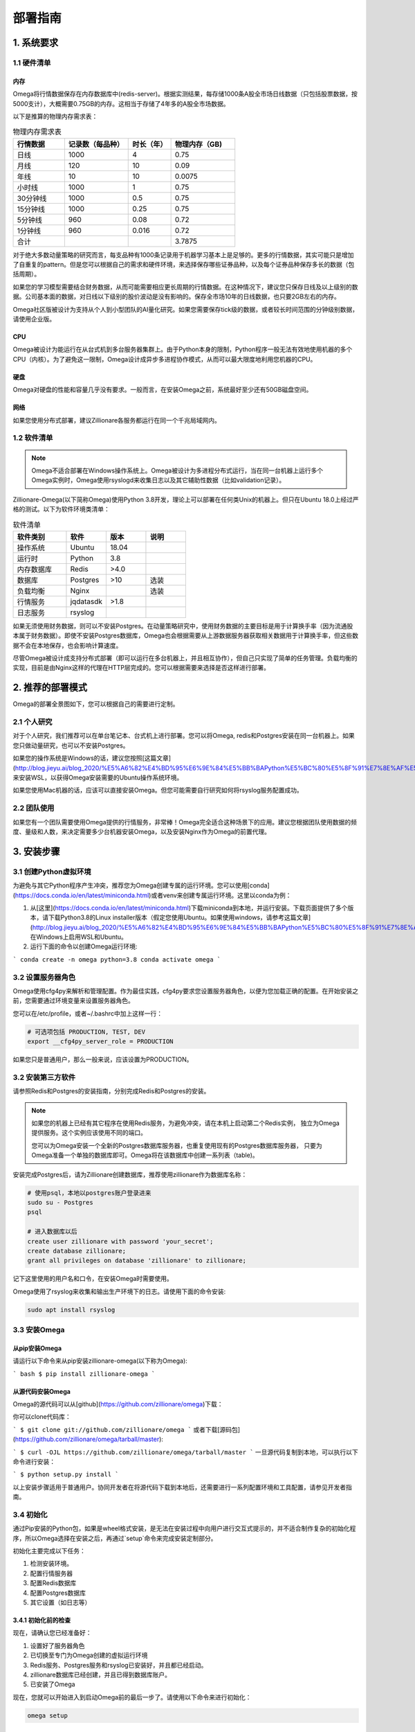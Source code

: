 .. highlight:: shell

=======
部署指南
=======

1. 系统要求
-----------

1.1 硬件清单
```````````

内存
:::::

Omega将行情数据保存在内存数据库中(redis-server)。根据实测结果，每存储1000条A股全市场日线数据（只包括股票数据，按5000支计），大概需要0.75GB的内存。这相当于存储了4年多的A股全市场数据。

以下是推算的物理内存需求表：

.. csv-table:: 物理内存需求表
    :header: "行情数据","记录数（每品种）","时长（年）","物理内存（GB)"
    :widths: 12, 15, 10, 15

    日线,1000,4,0.75
    月线,120,10,0.09
    年线,10,10,0.0075
    小时线,1000,1,0.75
    30分钟线,1000,0.5,0.75
    15分钟线,1000,0.25,0.75
    5分钟线,960,0.08,0.72
    1分钟线,960,0.016,0.72
    合计,,,3.7875


对于绝大多数动量策略的研究而言，每支品种有1000条记录用于机器学习基本上是足够的。更多的行情数据，其实可能只是增加了自重复的pattern。但是您可以根据自己的需求和硬件环境，来选择保存哪些证券品种，以及每个证券品种保存多长的数据（包括周期）。

如果您的学习模型需要结合财务数据，从而可能需要相应更长周期的行情数据。在这种情况下，建议您只保存日线及以上级别的数据。公司基本面的数据，对日线以下级别的股价波动是没有影响的。保存全市场10年的日线数据，也只要2GB左右的内存。

Omega社区版被设计为支持从个人到小型团队的AI量化研究。如果您需要保存tick级的数据，或者较长时间范围的分钟级别数据，请使用企业版。

CPU
::::

Omega被设计为能运行在从台式机到多台服务器集群上。由于Python本身的限制，Python程序一般无法有效地使用机器的多个CPU（内核）。为了避免这一限制，Omega设计成异步多进程协作模式，从而可以最大限度地利用您机器的CPU。

硬盘
::::

Omega对硬盘的性能和容量几乎没有要求。一般而言，在安装Omega之前，系统最好至少还有50GB磁盘空间。

网络
::::

如果您使用分布式部署，建议Zillionare各服务都运行在同一个千兆局域网内。

1.2 软件清单
````````````

.. note::

    Omega不适合部署在Windows操作系统上。Omega被设计为多进程分布式运行，当在同一台机器上运行多个Omega实例时，Omega使用rsyslogd来收集日志以及其它辅助性数据（比如validation记录）。

Zillionare-Omega(以下简称Omega)使用Python 3.8开发，理论上可以部署在任何类Unix的机器上。但只在Ubuntu 18.0上经过严格的测试。以下为软件环境类清单：

.. csv-table:: 软件清单
    :header: "软件类别","软件","版本","说明"
    :widths: 20, 15, 15, 15

    操作系统,Ubuntu,18.04,
    运行时,Python,3.8,
    内存数据库,Redis,>4.0,
    数据库,Postgres,>10,选装
    负载均衡,Nginx,,选装
    行情服务,jqdatasdk,>1.8,
    日志服务,rsyslog,,

如果无须使用财务数据，则可以不安装Postgres。在动量策略研究中，使用财务数据的主要目标是用于计算换手率（因为流通股本属于财务数据）。即使不安装Postgres数据库，Omega也会根据需要从上游数据服务器获取相关数据用于计算换手率，但这些数据不会在本地保存，也会影响计算速度。

尽管Omega被设计成支持分布式部署（即可以运行在多台机器上，并且相互协作），但自己只实现了简单的任务管理。负载均衡的实现，目前是由Nginx这样的代理在HTTP层完成的。您可以根据需要来选择是否这样进行部署。

2. 推荐的部署模式
-----------------

Omega的部署全景图如下，您可以根据自己的需要进行定制。

.. image:: _static/deploy.png

2.1 个人研究
````````````

对于个人研究，我们推荐可以在单台笔记本、台式机上进行部署。您可以将Omega, redis和Postgres安装在同一台机器上。如果您只做动量研究，也可以不安装Postgres。

如果您的操作系统是Windows的话，建议您按照[这篇文章](http://blog.jieyu.ai/blog_2020/%E5%A6%82%E4%BD%95%E6%9E%84%E5%BB%BAPython%E5%BC%80%E5%8F%91%E7%8E%AF%E5%A2%83/)来安装WSL，以获得Omega安装需要的Ubuntu操作系统环境。

如果您使用Mac机器的话，应该可以直接安装Omega。但您可能需要自行研究如何将rsyslog服务配置成功。


2.2 团队使用
````````````

如果您有一个团队需要使用Omega提供的行情服务，非常棒！Omega完全适合这种场景下的应用。建议您根据团队使用数据的频度、量级和人数，来决定需要多少台机器安装Omega，以及安装Nginx作为Omega的前置代理。

3. 安装步骤
-----------

3.1 创建Python虚拟环境
``````````````````````

为避免与其它Python程序产生冲突，推荐您为Omega创建专属的运行环境。您可以使用[conda](https://docs.conda.io/en/latest/miniconda.html)或者venv来创建专属运行环境。这里以conda为例：

1. 从[这里](https://docs.conda.io/en/latest/miniconda.html)下载miniconda到本地，并运行安装。下载页面提供了多个版本，请下载Python3.8的Linux installer版本（假定您使用Ubuntu。如果使用windows，请参考这篇文章](http://blog.jieyu.ai/blog_2020/%E5%A6%82%E4%BD%95%E6%9E%84%E5%BB%BAPython%E5%BC%80%E5%8F%91%E7%8E%AF%E5%A2%83/)在Windows上启用WSL和Ubuntu。

2. 运行下面的命令以创建Omega运行环境:

```
conda create -n omega python=3.8
conda activate omega
```

3.2 设置服务器角色
``````````````````
Omega使用cfg4py来解析和管理配置。作为最佳实践，cfg4py要求您设置服务器角色，以便为您加载正确的配置。在开始安装之前，您需要通过环境变量来设置服务器角色。

您可以在/etc/profile，或者~/.bashrc中加上这样一行：

.. code::

    # 可选项包括 PRODUCTION, TEST, DEV
    export __cfg4py_server_role = PRODUCTION

如果您只是普通用户，那么一般来说，应该设置为PRODUCTION。

3.2 安装第三方软件
```````````````````
请参照Redis和Postgres的安装指南，分别完成Redis和Postgres的安装。

.. Note::

    如果您的机器上已经有其它程序在使用Redis服务，为避免冲突，请在本机上启动第二个Redis实例，
    独立为Omega提供服务。这个实例应该使用不同的端口。

    您可以为Omega安装一个全新的Postgres数据库服务器，也重复使用现有的Postgres数据库服务器，
    只要为Omega准备一个单独的数据库即可。Omega将在该数据库中创建一系列表（table)。

安装完成Postgres后，请为Zillionare创建数据库，推荐使用zillionare作为数据库名称：

.. code::

    # 使用psql，本地以postgres账户登录进来
    sudo su - Postgres
    psql

    # 进入数据库以后
    create user zillionare with password 'your_secret';
    create database zillionare;
    grant all privileges on database 'zillionare' to zillionare;

记下这里使用的用户名和口令，在安装Omega时需要使用。

Omega使用了rsyslog来收集和输出生产环境下的日志。请使用下面的命令安装:

.. code::

    sudo apt install rsyslog

3.3 安装Omega
``````````````

从pip安装Omega
:::::::::::::::::

请运行以下命令来从pip安装zillionare-omega(以下称为Omega):

``` bash
$ pip install zillionare-omega
```

从源代码安装Omega
::::::::::::::::::::

Omega的源代码可以从[github](https://github.com/zillionare/omega)下载：

你可以clone代码库：

```
$ git clone git://github.com/zillionare/omega
```
或者下载[源码包](https://github.com/zillionare/omega/tarball/master):

```
$ curl -OJL https://github.com/zillionare/omega/tarball/master
```
一旦源代码复制到本地，可以执行以下命令进行安装：

```
$ python setup.py install
```

以上安装步骤适用于普通用户。协同开发者在将源代码下载到本地后，还需要进行一系列配置环境和工具配置，请参见开发者指南。

3.4 初始化
``````````

通过Pip安装的Python包，如果是wheel格式安装，是无法在安装过程中向用户进行交互式提示的，并不适合制作复杂的初始化程序，所以Omega选择在安装之后，再通过`setup`命令来完成安装定制部分。

初始化主要完成以下任务：

1. 检测安装环境。
2. 配置行情服务器
3. 配置Redis数据库
4. 配置Postgres数据库
5. 其它设置（如日志等）

3.4.1 初始化前的检查
::::::::::::::::::::

现在，请确认您已经准备好：

1. 设置好了服务器角色
2. 已切换至专门为Omega创建的虚拟运行环境
3. Redis服务、Postgres服务和rsyslog已安装好，并且都已经启动。
4. zillionare数据库已经创建，并且已得到数据库账户。
5. 已安装了Omega

现在，您就可以开始进入到启动Omega前的最后一步了。请使用以下命令来进行初始化：

.. code::

    omega setup

3.4.2 检测安装环境
:::::::::::::::::
作为一种最佳实践，Omega推荐您为Omega创建专属虚拟运行环境，并始终在该虚拟环境中运行Omega。安装程序也会检测当前是否在虚拟环境中运行。

Omega使用 cfg4py_ 来管理配置。Cfg4py要求您为部署机器设置场景（开发、测试、生产环境），以便根据对应的场景来应用配置。因此，在Omega安装时，也会检测当前机器是否正确地设置了场景。

.. image:: _static/setup_detect_env.jpg

3.4.3 配置行情服务器
:::::::::::::::::::

Omega通过插件来从上游服务器获取行情数据。当前支持的数据提供源有聚宽(JoinQuant)。

在使用聚宽之前，您需要在 聚宽_ 官网上申请 `jqdatasdk` 的使用权限。在安装过程中，将需要您提供这些信息。每个聚宽账号最多允许3个并发连接。在安装时，Omega需要您为每个账号决定同时允许的最大会话（连接）数。

.. image:: _static/setup_jq_fetcher.jpg

Omega支持多个数据源同时工作（但当前只提供了对聚宽的接口适配），并且支持在同一数据源下，配置多个账号，多个会话（如果您这样做，请确保得到了服务提供商的许可），从而可以最快速获取实时行情。所以在上面的安装过程中，将提示您输入并发会话数，以及是否配置多个账号。

.. Note::
   Omega通过HTTP微服务向Zillionare的其它组件提供行情数据，因此Omega本身也是一种行情服务器。默认地，Omega的服务端口从3181开始，如果您有多个数据源，或者多个账号，那么Omega将为不同的数据源、或者同一数据源的不同账号，启用新的端口。

   比如，如果您拥有两个jqdatasdk的账号，并配置在Omega中使用，那么，Omega将启动两个HTTP服务器，一个监听在3181端口，另一个监听在3182端口。


安装程序没有提供端口定制的功能。但是，您可以在配置文件中找到它们并进行修改：

.. code::
   
    omega:
        urls:
            quotes_server: http://localhost:3181
   quotes_fetchers:
    - impl: jqadaptor    # there must be a create_instance method in this module
        workers:
        - account: ${jq_account}
            password: ${jq_password}
            port: 3181
            sessions: 2

这里有几点需要注意：

1. Omega使用Sanic作为HTTP服务器。可能是由于Sanic的原因，如果您需要Omega与上游服务器同时建立3个并发会话，那么会话设置应该设置为2，而不是3，即您得到的会话数，总会比设置值大1。
2. 在上面的配置示例中，出现了${jq_account}这样的宏，这是 cfg4py_ 支持的功能，如果您设置了同名的环境变量，则 cfg4py_ 将会将其替换成为环境变量确定的值。建议Omega的协作开发者始终使用这一语法，以避免误将账号和口令公开的互联网上。
3. Omega作为本地行情服务器，其它组件在访问它时，需要得到服务地址。安装程序没有提供配置项，默认地，它被配置在 http://localhost:3181 上，这个配置是供独立研究者使用的，但无法使用多账号、多数据源功能，也没有负载均衡功能。为实现负载均衡，您需要自行安装nginx做代理，并将nginx的代理地址配置在下面的配置当中：

.. code::

    omega:
        urls:
            quotes_fetchers: http://your_nginx_address

这些配置看上去比较复杂，但实际上，在您一开始的时候，可以完全按默认设置来使用。您甚至可以直接跳过这一步--如果您通过环境变量配置了聚宽的账号和密码的话。

3.4.4 配置Redis服务器
::::::::::::::::::::

行情数据都存放在Redis数据库里。您需要事先安装好Redis服务器，并告诉Omega如何连接：

.. image:: _static/setup_redis.jpg

3.4.5 配置Postgres数据库
::::::::::::::::::::::::

如果您急于开始使用Omega,您可以略过Postgres的安装和配置。但是配置数据库将使得您访问财务数据时，能获得更好的性能。因为如果您没有配置Postgres数据库的话，这些数据都将从上游服务器去实时获取。

.. image:: _static/setup_postgres.jpg

3.4.6 配置系统日志
::::::::::::::::::

在生产环境下，Omega使用rsyslog来收集日志文件，并写入同一个omega.log文件中。为了实现这一功能，Omega需要将一些配置文件拷入/etc/rsyslog.d/文件夹下。在这个过程中，可能需要您提供相关权限。

最后，安装全部结束，Omega将为您启动服务，并显示服务状态：

.. image:: _static/setup_finished.jpg


.. _cfg4py: https://readthedocs.org/projects/cfg4py/
.. _聚宽: https://www.joinquant.com/




